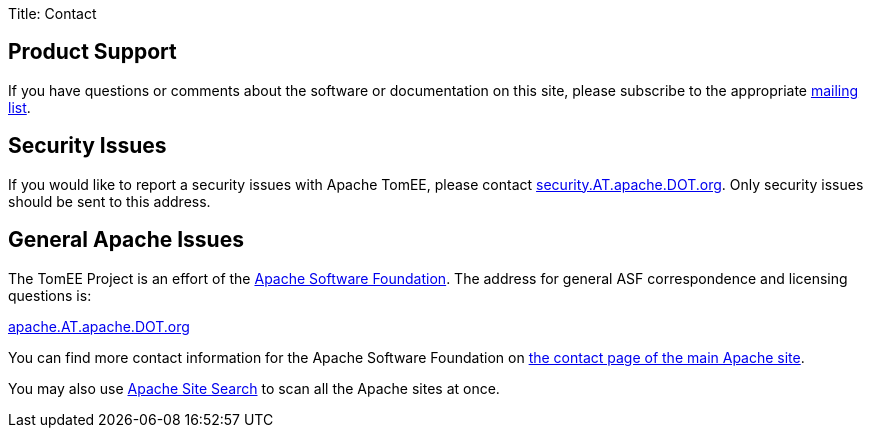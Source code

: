 Title: Contact

== Product Support

If you have questions or comments about the software or documentation on this site, please subscribe to the appropriate xref:../support.adoc[mailing list].

== Security Issues

If you would like to report a security issues with Apache TomEE, please contact link:mailto:security.AT.apache.DOT.org[security.AT.apache.DOT.org].
Only security issues should be sent to this address.

== General Apache Issues

The TomEE Project is an effort of the http://www.apache.org[Apache Software Foundation].
The address for general ASF correspondence and licensing questions is:

link:mailto:apache.AT.apache.DOT.org[apache.AT.apache.DOT.org]

You can find more contact information for the Apache Software Foundation on http://www.apache.org/foundation/contact.html[the contact page of the main Apache site].

You may also use http://search.apache.org/[Apache Site Search] to scan all the Apache sites at once.
